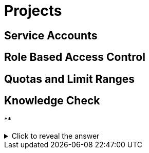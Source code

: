 = Projects

[#serviceaccounts]
== Service Accounts

[#rbac]
== Role Based Access Control

[#quotasandlimitranges]
== Quotas and Limit Ranges

== Knowledge Check

**

.Click to reveal the answer
[%collapsible]
====

====
